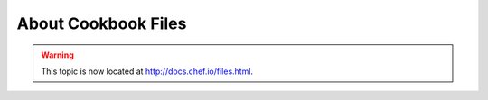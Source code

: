 =====================================================
About Cookbook Files
=====================================================

.. warning:: This topic is now located at http://docs.chef.io/files.html.
